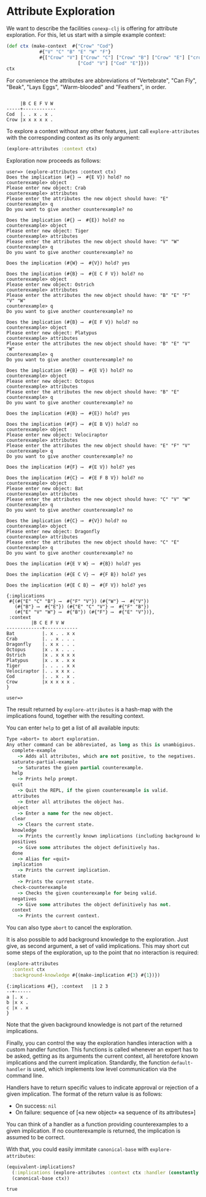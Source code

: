 #+property: header-args :wrap src text
#+property: header-args:text :eval never

* Attribute Exploration

We want to describe the facilities ~conexp-clj~ is offering for attribute
exploration.  For this, let us start with a simple example context:

#+begin_src clojure :exports both
(def ctx (make-context 	#{"Crow" "Cod"} 
			#{"V" "C" "B" "E" "W" "F"} 
			#{["Crow" "V"] ["Crow" "C"] ["Crow" "B"] ["Crow" "E"] ["crow" "W"] ["Crow" "F"]
                          ["Cod" "V"] ["Cod" "E"]}))
ctx
#+end_src

For convenience the attributes are abbreviations of "Vertebrate", "Can Fly", "Beak", "Lays Eggs", "Warm-blooded" and "Feathers", in order.

#+RESULTS:
#+begin_src text

     |B C E F V W 
-----+------------
Cod  |. . x . x . 
Crow |x x x x x . 
#+end_src

To explore a context without any other features, just call
~explore-attributes~ with the corresponding context as its only
argument:

#+begin_src clojure :eval never
(explore-attributes :context ctx)
#+end_src

Exploration now proceeds as follows:

#+begin_src text
user=> (explore-attributes :context ctx)
Does the implication (#{} ⟶  #{E V}) hold? no
counterexample> object
Please enter new object: Crab
counterexample> attributes
Please enter the attributes the new object should have: "E"
counterexample> q
Do you want to give another counterexample? no

Does the implication (#{} ⟶  #{E}) hold? no
counterexample> object
Please enter new object: Tiger
counterexample> attributes
Please enter the attributes the new object should have: "V" "W"
counterexample> q
Do you want to give another counterexample? no

Does the implication (#{W} ⟶  #{V}) hold? yes

Does the implication (#{B} ⟶  #{E C F V}) hold? no
counterexample> object
Please enter new object: Ostrich
counterexample> attributes
Please enter the attributes the new object should have: "B" "E" "F" "V" "W"
counterexample> q
Do you want to give another counterexample? no

Does the implication (#{B} ⟶  #{E F V}) hold? no
counterexample> object
Please enter new object: Platypus
counterexample> attributes
Please enter the attributes the new object should have: "B" "E" "V" "W"
counterexample> q
Do you want to give another counterexample? no

Does the implication (#{B} ⟶  #{E V}) hold? no
counterexample> object
Please enter new object: Octopus
counterexample> attributes
Please enter the attributes the new object should have: "B" "E" 
counterexample> q
Do you want to give another counterexample? no

Does the implication (#{B} ⟶  #{E}) hold? yes

Does the implication (#{F} ⟶  #{E B V}) hold? no
counterexample> object
Please enter new object: Velociraptor
counterexample> attributes
Please enter the attributes the new object should have: "E" "F" "V"
counterexample> q
Do you want to give another counterexample? no

Does the implication (#{F} ⟶  #{E V}) hold? yes

Does the implication (#{C} ⟶  #{E F B V}) hold? no
counterexample> object
Please enter new object: Bat
counterexample> attributes
Please enter the attributes the new object should have: "C" "V" "W"
counterexample> q
Do you want to give another counterexample? no

Does the implication (#{C} ⟶  #{V}) hold? no
counterexample> object
Please enter new object: Dragonfly
counterexample> attributes
Please enter the attributes the new object should have: "C" "E"
counterexample> q
Do you want to give another counterexample? no

Does the implication (#{E V W} ⟶  #{B}) hold? yes

Does the implication (#{E C V} ⟶  #{F B}) hold? yes

Does the implication (#{E C B} ⟶  #{F V}) hold? yes

{:implications
 #{(#{"E" "C" "B"} ⟶  #{"F" "V"}) (#{"W"} ⟶  #{"V"})
   (#{"B"} ⟶  #{"E"}) (#{"E" "C" "V"} ⟶  #{"F" "B"})
   (#{"E" "V" "W"} ⟶  #{"B"}) (#{"F"} ⟶  #{"E" "V"})},
 :context              
	     |B C E F V W 
-------------+------------
Bat          |. x . . x x 
Crab         |. . x . . . 
Dragonfly    |. x x . . . 
Octopus      |x . x . . . 
Ostrich      |x . x x x x 
Platypus     |x . x . x x 
Tiger        |. . . . x x 
Velociraptor |. . x x x . 
Cod          |. . x . x . 
Crow         |x x x x x . 
}

user=>
#+end_src

The result returned by ~explore-attributes~ is a hash-map with the implications
found, together with the resulting context.

You can enter ~help~ to get a list of all available inputs:

#+begin_src clojure :exports both
Type «abort» to abort exploration.
Any other command can be abbreviated, as long as this is unambigious.
  complete-example
    -> Adds all attributes, which are not positive, to the negatives.
  saturate-partial-example
    -> Saturates the given partial counterexample.
  help
    -> Prints help prompt.
  quit
    -> Quit the REPL, if the given counterexample is valid.
  attributes
    -> Enter all attributes the object has.
  object
    -> Enter a name for the new object.
  clear
    -> Clears the current state.
  knowledge
    -> Prints the currently known implications (including background knowledge).
  positives
    -> Give some attributes the object definitively has.
  done
    -> Alias for «quit»
  implication
    -> Prints the current implication.
  state
    -> Prints the current state.
  check-counterexample
    -> Checks the given counterexample for being valid.
  negatives
    -> Give some attributes the object definitively has not.
  context
    -> Prints the current context.
#+end_src

You can also type ~abort~ to cancel the exploration.

It is also possible to add background knowledge to the exploration. Just give,
as second argument, a set of valid implications.  This may short cut some steps
of the exploration, up to the point that no interaction is required:

#+begin_src clojure :exports both
(explore-attributes
  :context ctx
  :background-knowledge #{(make-implication #{3} #{1})})
#+end_src

#+RESULTS:
#+begin_src text
{:implications #{}, :context   |1 2 3 
--+------
a |. x . 
b |x x . 
c |x . x 
}
#+end_src

Note that the given background knowledge is not part of the returned
implications.

Finally, you can control the way the exploration handles interaction with a
custom handler function. This functions is called whenever an expert has to be
asked, getting as its arguments the current context, all heretofore known
implications and the current implication. Standardly, the function
~default-handler~ is used, which implements low level communication via the
command line.

Handlers have to return specific values to indicate approval or rejection of a
given implication. The format of the return value is as follows:

- On success: ~nil~
- On failure: sequence of [«a new object» «a sequence of its attributes»]

You can think of a handler as a function providing counterexamples to a given
implication.  If no counterexample is returned, the implication is assumed to be
correct.

With that, you could easily immitate ~canonical-base~ with ~explore-attributes~:

#+begin_src clojure :exports both
(equivalent-implications?
  (:implications (explore-attributes :context ctx :handler (constantly nil)))
  (canonical-base ctx))
#+end_src

#+RESULTS:
#+begin_src text
true
#+end_src

